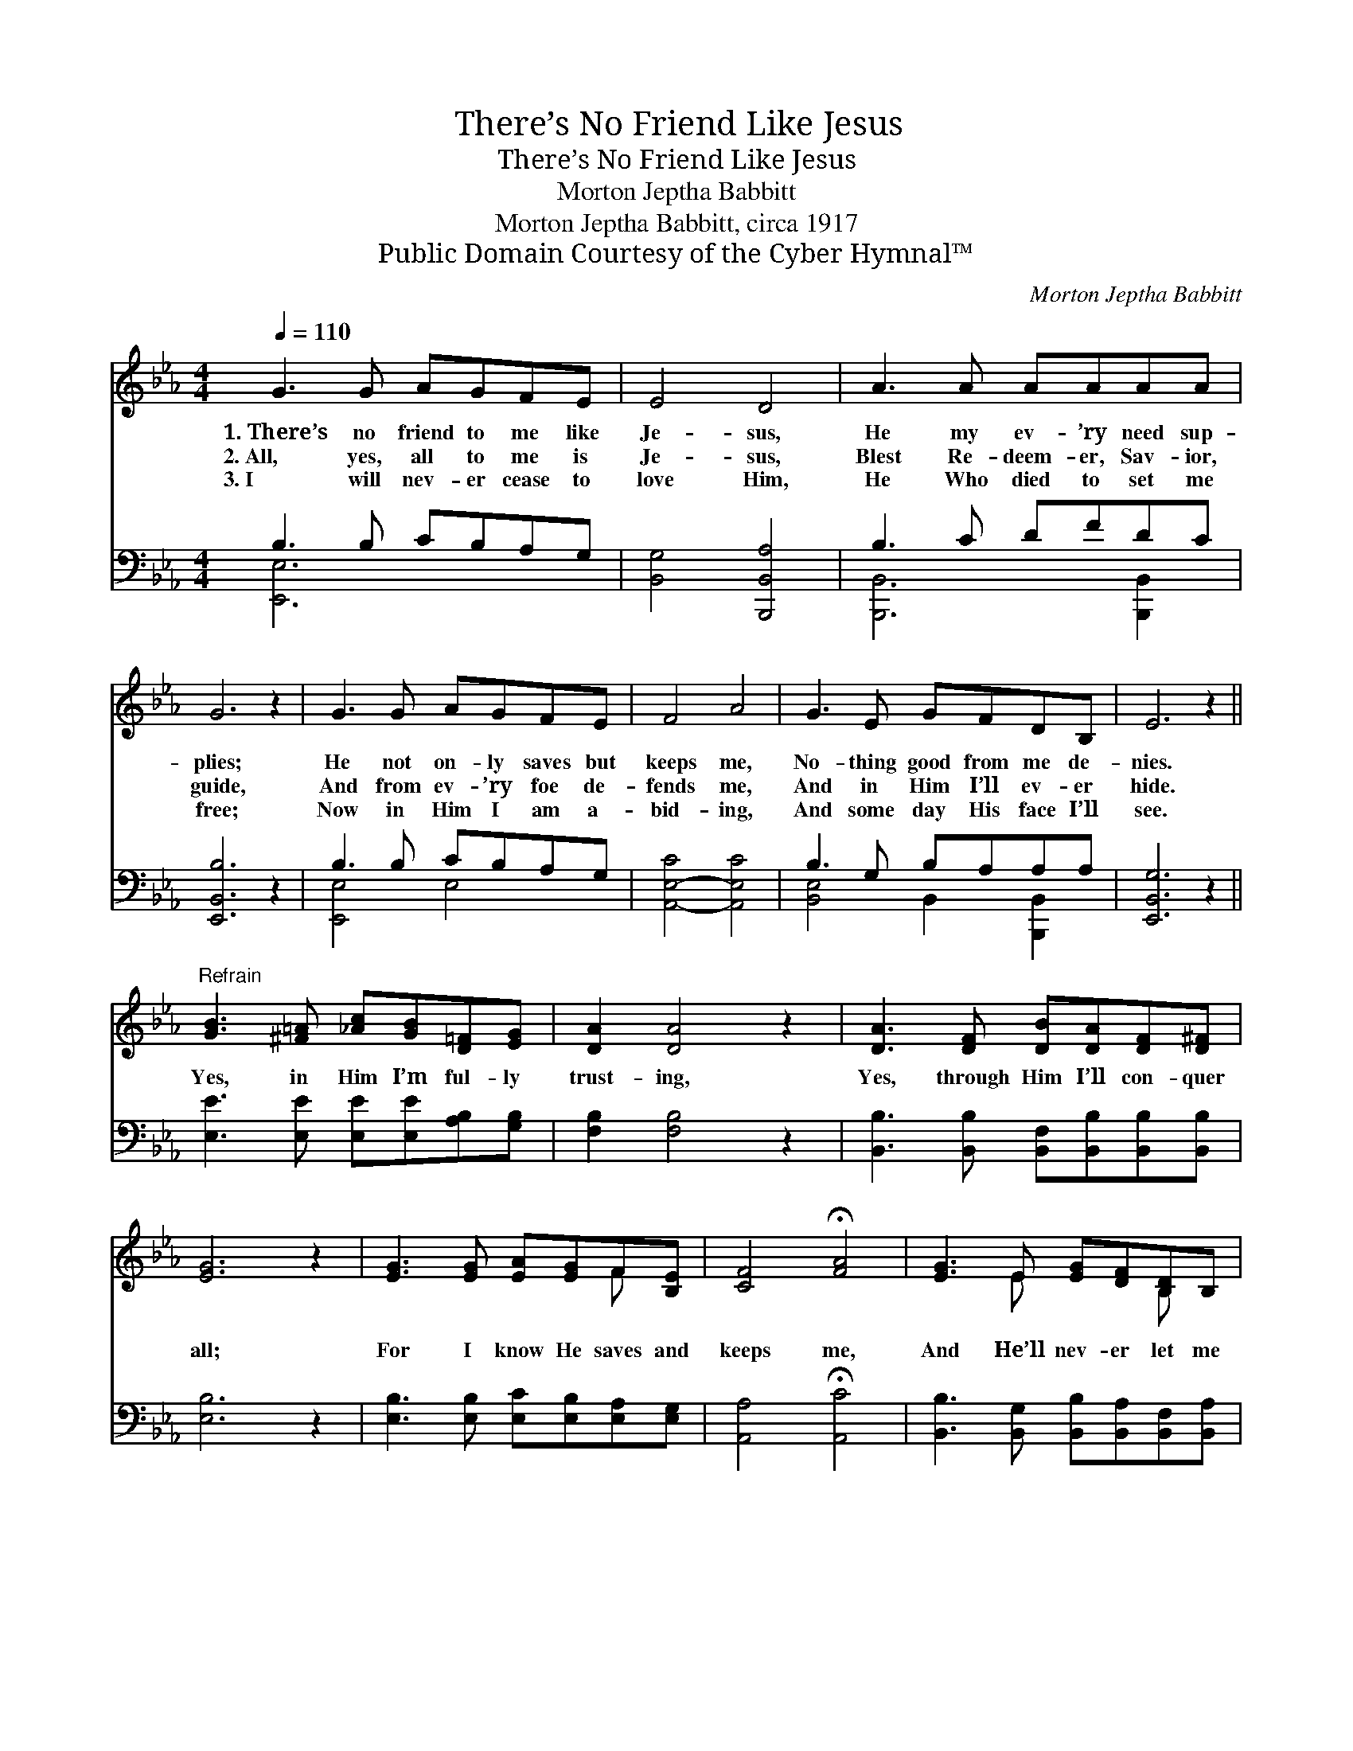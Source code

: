 X:1
T:There’s No Friend Like Jesus
T:There’s No Friend Like Jesus
T:Morton Jeptha Babbitt
T:Morton Jeptha Babbitt, circa 1917
T:Public Domain Courtesy of the Cyber Hymnal™
C:Morton Jeptha Babbitt
Z:Public Domain
Z:Courtesy of the Cyber Hymnal™
%%score ( 1 2 ) ( 3 4 )
L:1/8
Q:1/4=110
M:4/4
K:Eb
V:1 treble 
V:2 treble 
V:3 bass 
V:4 bass 
V:1
 G3 G AGFE | E4 D4 | A3 A AAAA | G6 z2 | G3 G AGFE | F4 A4 | G3 E GFDB, | E6 z2 || %8
w: 1.~There’s no friend to me like|Je- sus,|He my ev- ’ry need sup-|plies;|He not on- ly saves but|keeps me,|No- thing good from me de-|nies.|
w: 2.~All, yes, all to me is|Je- sus,|Blest Re- deem- er, Sav- ior,|guide,|And from ev- ’ry foe de-|fends me,|And in Him I’ll ev- er|hide.|
w: 3.~I will nev- er cease to|love Him,|He Who died to set me|free;|Now in Him I am a-|bid- ing,|And some day His face I’ll|see.|
"^Refrain" [GB]3 [^F=A] [_Ac][GB][D=F][EG] | [DA]2 [DA]4 z2 | [DA]3 [DF] [DB][DA][DF][D^F] | %11
w: |||
w: Yes, in Him I’m ful- ly|trust- ing,|Yes, through Him I’ll con- quer|
w: |||
 [EG]6 z2 | [EG]3 [EG] [EA][EG]F[B,E] | [CF]4 !fermata![FA]4 | [EG]3 E [EG][DF][B,D]B, | %15
w: ||||
w: all;|For I know He saves and|keeps me,|And He’ll nev- er let me|
w: ||||
 [B,E]6 z2 |] %16
w: |
w: fall.|
w: |
V:2
 x8 | x8 | x8 | x8 | x8 | x8 | x8 | x8 || x8 | x8 | x8 | x8 | x6 F x | x8 | x3 E x2 B, x | x8 |] %16
V:3
 B,3 B, CB,A,G, | [B,,G,]4 [B,,,B,,A,]4 | B,3 C DFDC | [E,,B,,B,]6 z2 | B,3 B, CB,A,G, | %5
 [A,,-E,-C]4 [A,,E,C]4 | B,3 G, B,A,A,A, | [E,,B,,G,]6 z2 || [E,E]3 [E,E] [E,E][E,E][A,B,][G,B,] | %9
 [F,B,]2 [F,B,]4 z2 | [B,,B,]3 [B,,B,] [B,,F,][B,,B,][B,,B,][B,,B,] | [E,B,]6 z2 | %12
 [E,B,]3 [E,B,] [E,C][E,B,][E,A,][E,G,] | [A,,A,]4 !fermata![A,,C]4 | %14
 [B,,B,]3 [B,,G,] [B,,B,][B,,A,][B,,F,][B,,A,] | [E,G,]6 z2 |] %16
V:4
 [E,,E,]6 x2 | x8 | [B,,,B,,]6 [B,,,B,,]2 | x8 | [E,,E,]4 E,4 | x8 | [B,,E,]4 B,,2 [B,,,B,,]2 | %7
 x8 || x8 | x8 | x8 | x8 | x8 | x8 | x8 | x8 |] %16

